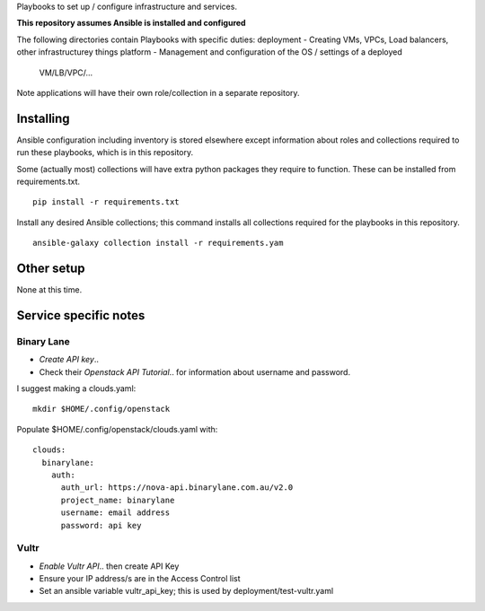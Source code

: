 Playbooks to set up / configure infrastructure and services.

**This repository assumes Ansible is installed and configured**

The following directories contain Playbooks with specific duties:
deployment - Creating VMs, VPCs, Load balancers, other infrastructurey things
platform - Management and configuration of the OS / settings of a deployed
            VM/LB/VPC/...

Note applications will have their own role/collection in a separate repository.


Installing
==========

Ansible configuration including inventory is stored elsewhere except
information about roles and collections required to run these playbooks, which
is in this repository.

Some (actually most) collections will have extra python packages they require
to function. These can be installed from requirements.txt.

::

  pip install -r requirements.txt


Install any desired Ansible collections; this command installs all collections
required for the playbooks in this repository.

::

  ansible-galaxy collection install -r requirements.yam


Other setup
===========

None at this time.

Service specific notes
======================


Binary Lane
-----------

* `Create API key`..
* Check their `Openstack API Tutorial`.. for information about username and password.

.. _`Create API key`: https://home.binarylane.com.au/api-info
.. _`Openstack API Tutorial`: https://support.binarylane.com.au/support/articles/1000026198-openstack-command-line

I suggest making a clouds.yaml:

::

  mkdir $HOME/.config/openstack

Populate $HOME/.config/openstack/clouds.yaml with:

::

  clouds:
    binarylane:
      auth:
        auth_url: https://nova-api.binarylane.com.au/v2.0
        project_name: binarylane
        username: email address
        password: api key

Vultr
-----

* `Enable Vultr API`.. then create API Key
* Ensure your IP address/s are in the Access Control list
* Set an ansible variable vultr_api_key; this is used by deployment/test-vultr.yaml

.. _`Enable Vultr API`: https://my.vultr.com/settings/#settingsapi

